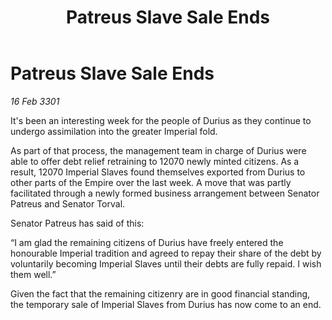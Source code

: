 :PROPERTIES:
:ID:       0390a8ac-a786-42f6-9e20-200a859b80a9
:END:
#+title: Patreus Slave Sale Ends
#+filetags: :3301:galnet:

* Patreus Slave Sale Ends

/16 Feb 3301/

It's been an interesting week for the people of Durius as they continue to undergo assimilation into the greater Imperial fold.  

As part of that process, the management team in charge of Durius were able to offer debt relief retraining to 12070 newly minted citizens. As a result, 12070 Imperial Slaves found themselves exported from Durius to other parts of the Empire over the last week. A move that was partly facilitated through a newly formed business arrangement between Senator Patreus and Senator Torval.  

Senator Patreus has said of this: 

“I am glad the remaining citizens of Durius have freely entered the honourable Imperial tradition and agreed to repay their share of the debt by voluntarily becoming Imperial Slaves until their debts are fully repaid. I wish them well.” 

Given the fact that the remaining citizenry are in good financial standing, the temporary sale of Imperial Slaves from Durius has now come to an end.

